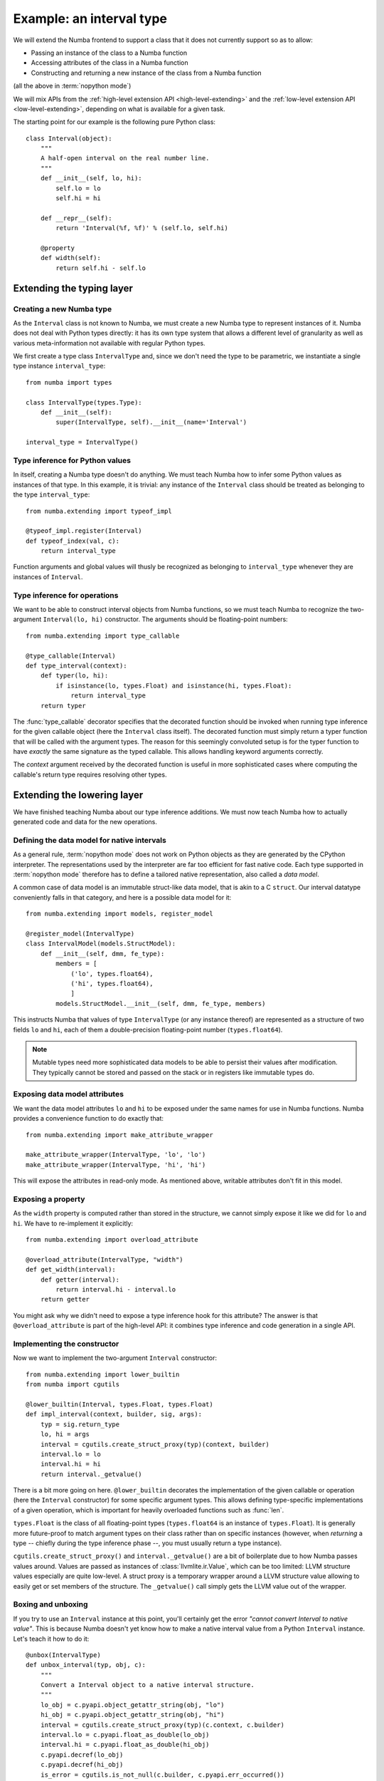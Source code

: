 
Example: an interval type
=========================

We will extend the Numba frontend to support a class that it does not
currently support so as to allow:

* Passing an instance of the class to a Numba function
* Accessing attributes of the class in a Numba function
* Constructing and returning a new instance of the class from a Numba function

(all the above in :term:`nopython mode`)

We will mix APIs from the :ref:`high-level extension API <high-level-extending>`
and the :ref:`low-level extension API <low-level-extending>`, depending on what is
available for a given task.

The starting point for our example is the following pure Python class::

   class Interval(object):
       """
       A half-open interval on the real number line.
       """
       def __init__(self, lo, hi):
           self.lo = lo
           self.hi = hi

       def __repr__(self):
           return 'Interval(%f, %f)' % (self.lo, self.hi)

       @property
       def width(self):
           return self.hi - self.lo


Extending the typing layer
""""""""""""""""""""""""""

Creating a new Numba type
-------------------------

As the ``Interval`` class is not known to Numba, we must create a new Numba
type to represent instances of it.  Numba does not deal with Python types
directly: it has its own type system that allows a different level of
granularity as well as various meta-information not available with regular
Python types.

We first create a type class ``IntervalType`` and, since we don't need the
type to be parametric, we instantiate a single type instance ``interval_type``::

   from numba import types

   class IntervalType(types.Type):
       def __init__(self):
           super(IntervalType, self).__init__(name='Interval')

   interval_type = IntervalType()


Type inference for Python values
--------------------------------

In itself, creating a Numba type doesn't do anything.  We must teach Numba
how to infer some Python values as instances of that type.  In this example,
it is trivial: any instance of the ``Interval`` class should be treated as
belonging to the type ``interval_type``::

   from numba.extending import typeof_impl

   @typeof_impl.register(Interval)
   def typeof_index(val, c):
       return interval_type

Function arguments and global values will thusly be recognized as belonging
to ``interval_type`` whenever they are instances of ``Interval``.


Type inference for operations
-----------------------------

We want to be able to construct interval objects from Numba functions, so
we must teach Numba to recognize the two-argument ``Interval(lo, hi)``
constructor.  The arguments should be floating-point numbers::

   from numba.extending import type_callable

   @type_callable(Interval)
   def type_interval(context):
       def typer(lo, hi):
           if isinstance(lo, types.Float) and isinstance(hi, types.Float):
               return interval_type
       return typer


The :func:`type_callable` decorator specifies that the decorated function
should be invoked when running type inference for the given callable object
(here the ``Interval`` class itself).  The decorated function must simply
return a typer function that will be called with the argument types.  The
reason for this seemingly convoluted setup is for the typer function to have
*exactly* the same signature as the typed callable.  This allows handling
keyword arguments correctly.

The *context* argument received by the decorated function is useful in
more sophisticated cases where computing the callable's return type
requires resolving other types.


Extending the lowering layer
""""""""""""""""""""""""""""

We have finished teaching Numba about our type inference additions.
We must now teach Numba how to actually generated code and data for
the new operations.


Defining the data model for native intervals
--------------------------------------------

As a general rule, :term:`nopython mode` does not work on Python objects
as they are generated by the CPython interpreter.  The representations
used by the interpreter are far too efficient for fast native code.
Each type supported in :term:`nopython mode` therefore has to define
a tailored native representation, also called a *data model*.

A common case of data model is an immutable struct-like data model, that
is akin to a C ``struct``.  Our interval datatype conveniently falls in
that category, and here is a possible data model for it::

   from numba.extending import models, register_model

   @register_model(IntervalType)
   class IntervalModel(models.StructModel):
       def __init__(self, dmm, fe_type):
           members = [
               ('lo', types.float64),
               ('hi', types.float64),
               ]
           models.StructModel.__init__(self, dmm, fe_type, members)


This instructs Numba that values of type ``IntervalType`` (or any instance
thereof) are represented as a structure of two fields ``lo`` and ``hi``,
each of them a double-precision floating-point number (``types.float64``).

.. note::
   Mutable types need more sophisticated data models to be able to
   persist their values after modification.  They typically cannot be
   stored and passed on the stack or in registers like immutable types do.


Exposing data model attributes
------------------------------

We want the data model attributes ``lo`` and ``hi`` to be exposed under
the same names for use in Numba functions.  Numba provides a convenience
function to do exactly that::

   from numba.extending import make_attribute_wrapper

   make_attribute_wrapper(IntervalType, 'lo', 'lo')
   make_attribute_wrapper(IntervalType, 'hi', 'hi')

This will expose the attributes in read-only mode.  As mentioned above,
writable attributes don't fit in this model.


Exposing a property
-------------------

As the ``width`` property is computed rather than stored in the structure,
we cannot simply expose it like we did for ``lo`` and ``hi``.  We have to
re-implement it explicitly::

   from numba.extending import overload_attribute

   @overload_attribute(IntervalType, "width")
   def get_width(interval):
       def getter(interval):
           return interval.hi - interval.lo
       return getter

You might ask why we didn't need to expose a type inference hook for this
attribute? The answer is that ``@overload_attribute`` is part of the
high-level API: it combines type inference and code generation in a
single API.


Implementing the constructor
----------------------------

Now we want to implement the two-argument ``Interval`` constructor::

   from numba.extending import lower_builtin
   from numba import cgutils

   @lower_builtin(Interval, types.Float, types.Float)
   def impl_interval(context, builder, sig, args):
       typ = sig.return_type
       lo, hi = args
       interval = cgutils.create_struct_proxy(typ)(context, builder)
       interval.lo = lo
       interval.hi = hi
       return interval._getvalue()


There is a bit more going on here.  ``@lower_builtin`` decorates the
implementation of the given callable or operation (here the ``Interval``
constructor) for some specific argument types.  This allows defining
type-specific implementations of a given operation, which is important
for heavily overloaded functions such as :func:`len`.

``types.Float`` is the class of all floating-point types (``types.float64``
is an instance of ``types.Float``).  It is generally more future-proof
to match argument types on their class rather than on specific instances
(however, when *returning* a type -- chiefly during the type inference
phase --, you must usually return a type instance).

``cgutils.create_struct_proxy()`` and ``interval._getvalue()`` are a bit
of boilerplate due to how Numba passes values around.  Values are passed
as instances of :class:`llvmlite.ir.Value`, which can be too limited:
LLVM structure values especially are quite low-level.  A struct proxy
is a temporary wrapper around a LLVM structure value allowing to easily
get or set members of the structure. The ``_getvalue()`` call simply
gets the LLVM value out of the wrapper.


Boxing and unboxing
-------------------

If you try to use an ``Interval`` instance at this point, you'll certainly
get the error *"cannot convert Interval to native value"*.  This is because
Numba doesn't yet know how to make a native interval value from a Python
``Interval`` instance.  Let's teach it how to do it::

   @unbox(IntervalType)
   def unbox_interval(typ, obj, c):
       """
       Convert a Interval object to a native interval structure.
       """
       lo_obj = c.pyapi.object_getattr_string(obj, "lo")
       hi_obj = c.pyapi.object_getattr_string(obj, "hi")
       interval = cgutils.create_struct_proxy(typ)(c.context, c.builder)
       interval.lo = c.pyapi.float_as_double(lo_obj)
       interval.hi = c.pyapi.float_as_double(hi_obj)
       c.pyapi.decref(lo_obj)
       c.pyapi.decref(hi_obj)
       is_error = cgutils.is_not_null(c.builder, c.pyapi.err_occurred())
       return NativeValue(interval._getvalue(), is_error=is_error)

*Unbox* is the other name for "convert a Python object to a native value"
(it fits the idea of a Python object as a sophisticated box containing
a simple native value).  The function returns a ``NativeValue`` object
which gives its caller access to the computed native value, the error bit
and possibly other information.

The snippet above makes abundant use of the ``c.pyapi`` object, which
gives access to a subset of the
`Python interpreter's C API <https://docs.python.org/3/c-api/index.html>`_.
Note the use of ``c.pyapi.err_occurred()`` to detect any errors that
may have happened when unboxing the object (try passing ``Interval('a', 'b')``
for example).

We also want to do the reverse operation, called *boxing*, so as to return
interval values from Numba functions::

   @box(IntervalType)
   def box_interval(typ, val, c):
       """
       Convert a native interval structure to an Interval object.
       """
       interval = cgutils.create_struct_proxy(typ)(c.context, c.builder, value=val)
       lo_obj = c.pyapi.float_from_double(interval.lo)
       hi_obj = c.pyapi.float_from_double(interval.hi)
       class_obj = c.pyapi.unserialize(c.pyapi.serialize_object(Interval))
       res = c.pyapi.call_function_objargs(class_obj, (lo_obj, hi_obj))
       c.pyapi.decref(lo_obj)
       c.pyapi.decref(hi_obj)
       c.pyapi.decref(class_obj)
       return res


Using it
""""""""

:term:`nopython mode` functions are now able to make use of Interval objects
and the various operations you have defined on them.  You can try for
example the following functions::

   @jit(nopython=True)
   def inside_interval(interval, x):
       return interval.lo <= x < interval.hi

   @jit(nopython=True)
   def interval_width(interval):
       return interval.width

   @jit(nopython=True)
   def sum_intervals(i, j):
       return Interval(i.lo + j.lo, i.hi + j.hi)


Conclusion
""""""""""

We have shown how to do the following tasks:

* Define a new Numba type class by subclassing the ``Type`` class
* Define a singleton Numba type instance for a non-parametric type
* Teach Numba how to infer the Numba type of Python values of a certain class,
  using ``typeof_impl.register``
* Define the data model for a Numba type using ``StructModel``
  and ``register_model``
* Implementing a boxing function for a Numba type using the ``@box`` decorator
* Implementing an unboxing function for a Numba type using the ``@unbox`` decorator
  and the ``NativeValue`` class
* Type and implement a callable using the ``@type_callable`` and
  ``@lower_builtin`` decorators
* Expose a read-only structure attribute using the ``make_attribute_wrapper``
  convenience function
* Implement a read-only property using the ``@overload_attribute`` decorator
